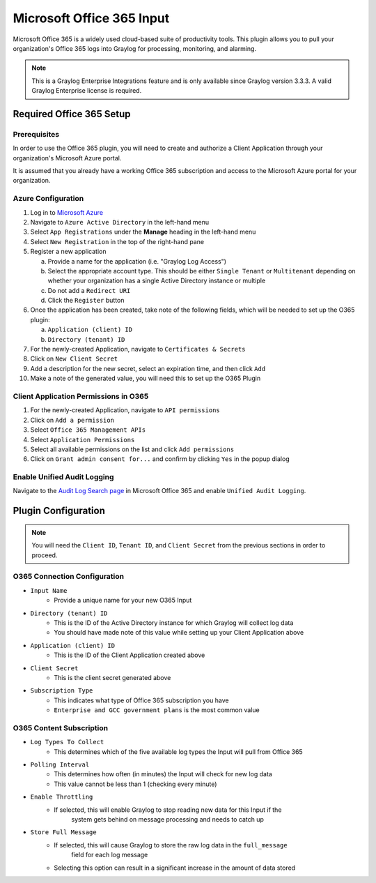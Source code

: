 .. _o365_input:

**************************
Microsoft Office 365 Input
**************************

Microsoft Office 365 is a widely used cloud-based suite of productivity tools.  This plugin
allows you to pull your organization's Office 365 logs into Graylog for processing, 
monitoring, and alarming.

.. note:: This is a Graylog Enterprise Integrations feature and is only available since 
  Graylog version 3.3.3. A valid Graylog Enterprise license is required.

Required Office 365 Setup
-------------------------

Prerequisites
^^^^^^^^^^^^^

In order to use the Office 365 plugin, you will need to create and authorize a Client 
Application through your organization's Microsoft Azure portal.

It is assumed that you already have a working Office 365 subscription and access to the
Microsoft Azure portal for your organization.

Azure Configuration
^^^^^^^^^^^^^^^^^^^

1) Log in to `Microsoft Azure <https://portal.azure.com/#home>`_
2) Navigate to ``Azure Active Directory`` in the left-hand menu
3) Select ``App Registrations`` under the **Manage** heading in the left-hand menu
4) Select ``New Registration`` in the top of the right-hand pane
5) Register a new application

   a) Provide a name for the application (i.e. "Graylog Log Access")
   b) Select the appropriate account type.  This should be either ``Single Tenant`` or 
      ``Multitenant`` depending on whether your organization has a single Active Directory instance or multiple
   c) Do not add a ``Redirect URI``
   d) Click the ``Register`` button
6) Once the application has been created, take note of the following fields, which will be 
   needed to set up the O365 plugin:

   a) ``Application (client) ID``
   b) ``Directory (tenant) ID``
7) For the newly-created Application, navigate to ``Certificates & Secrets``
8) Click on ``New Client Secret``
9) Add a description for the new secret, select an expiration time, and then click ``Add``
10) Make a note of the generated value, you will need this to set up the O365 Plugin

Client Application Permissions in O365
^^^^^^^^^^^^^^^^^^^^^^^^^^^^^^^^^^^^^^

1) For the newly-created Application, navigate to ``API permissions``
2) Click on ``Add a permission``
3) Select ``Office 365 Management APIs``
4) Select ``Application Permissions``
5) Select all available permissions on the list and click ``Add permissions``
6) Click on ``Grant admin consent for...`` and confirm by clicking ``Yes`` in the popup dialog

Enable Unified Audit Logging
^^^^^^^^^^^^^^^^^^^^^^^^^^^^

Navigate to the `Audit Log Search page <https://protection.office.com/unifiedauditlog>`_
in Microsoft Office 365 and enable ``Unified Audit Logging``.

Plugin Configuration
--------------------

.. note:: You will need the ``Client ID``, ``Tenant ID``, and ``Client Secret`` from the 
   previous sections in order to proceed.

O365 Connection Configuration
^^^^^^^^^^^^^^^^^^^^^^^^^^^^^

- ``Input Name``
   - Provide a unique name for your new O365 Input
- ``Directory (tenant) ID``
   - This is the ID of the Active Directory instance for which Graylog will collect log data
   - You should have made note of this value while setting up your Client Application above
- ``Application (client) ID``
   - This is the ID of the Client Application created above
- ``Client Secret``
   - This is the client secret generated above
- ``Subscription Type``
	- This indicates what type of Office 365 subscription you have
	- ``Enterprise and GCC government plans`` is the most common value
	
O365 Content Subscription
^^^^^^^^^^^^^^^^^^^^^^^^^

- ``Log Types To Collect``
   - This determines which of the five available log types the Input will pull from Office 365
- ``Polling Interval``
   - This determines how often (in minutes) the Input will check for new log data
   - This value cannot be less than 1 (checking every minute)
- ``Enable Throttling``
   - If selected, this will enable Graylog to stop reading new data for this Input if the
      system gets behind on message processing and needs to catch up
- ``Store Full Message``
   - If selected, this will cause Graylog to store the raw log data in the ``full_message``
      field for each log message
   - Selecting this option can result in a significant increase in the amount of data stored








